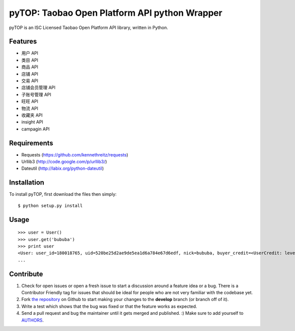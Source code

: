 pyTOP: Taobao Open Platform API python Wrapper
=========================

pyTOP is an ISC Licensed Taobao Open Platform API library, written in Python.


Features
--------

- 用户 API
- 类目 API
- 商品 API
- 店铺 API
- 交易 API
- 店铺会员管理 API
- 子账号管理 API
- 旺旺 API
- 物流 API
- 收藏夹 API
- insight API
- campagin API


Requirements
------------

- Requests (https://github.com/kennethreitz/requests)
- Urllib3 (http://code.google.com/p/urllib3/)
- Dateutil (http://labix.org/python-dateutil)

Installation
------------

To install pyTOP, first download the files then simply: ::

    $ python setup.py install


Usage
-----

::

    >>> user = User()
    >>> user.get('bububa')
    >>> print user
    <User: user_id=180018765, uid=520be25d2ae9de5ea1d6a784e67d6edf, nick=bububa, buyer_credit=<UserCredit: level=0, score=0, total_num=0, good_num=0>, seller_credit=<UserCredit: level=0, score=0, total_num=0, good_num=0>, created=2011-11-21 15:11:47, last_visit=2011-11-21 15:12:07, type=C, has_shop=False, is_lightning_consignment=False>
    ...


Contribute
----------

#. Check for open issues or open a fresh issue to start a discussion around a feature idea or a bug. There is a Contributor Friendly tag for issues that should be ideal for people who are not very familiar with the codebase yet.
#. Fork `the repository`_ on Github to start making your changes to the **develop** branch (or branch off of it).
#. Write a test which shows that the bug was fixed or that the feature works as expected.
#. Send a pull request and bug the maintainer until it gets merged and published. :) Make sure to add yourself to AUTHORS_.

.. _`the repository`: http://github.com/bububa/pyTOP
.. _AUTHORS: http://github.com/bububa/pyTOP/blob/master/AUTHORS
